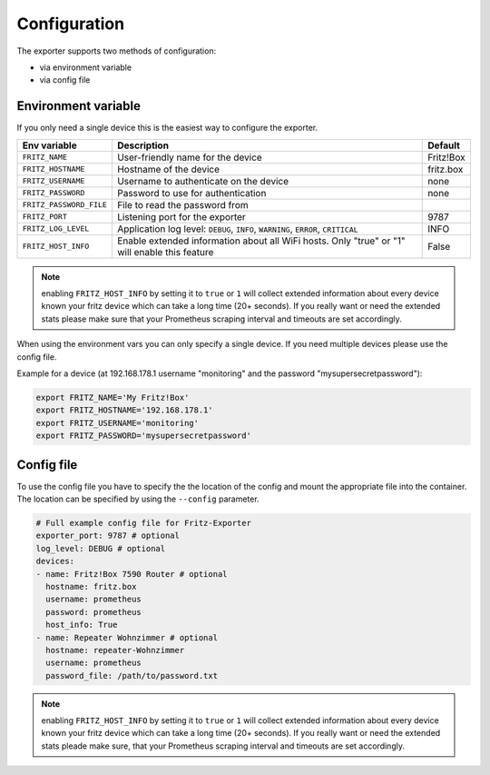 Configuration
=============

The exporter supports two methods of configuration:

* via environment variable
* via config file

.. _environment-config:

Environment variable
--------------------

If you only need a single device this is the easiest way to configure the exporter.

+-------------------------+----------------------------------------------------+-----------+
| Env variable            | Description                                        | Default   |
+=========================+====================================================+===========+
| ``FRITZ_NAME``          | User-friendly name for the device                  | Fritz!Box |
+-------------------------+----------------------------------------------------+-----------+
| ``FRITZ_HOSTNAME``      | Hostname of the device                             | fritz.box |
+-------------------------+----------------------------------------------------+-----------+
| ``FRITZ_USERNAME``      | Username to authenticate on the device             | none      |
+-------------------------+----------------------------------------------------+-----------+
| ``FRITZ_PASSWORD``      | Password to use for authentication                 | none      |
+-------------------------+----------------------------------------------------+-----------+
| ``FRITZ_PASSWORD_FILE`` | File to read the password from                     |           |
+-------------------------+----------------------------------------------------+-----------+
| ``FRITZ_PORT``          | Listening port for the exporter                    |      9787 |
+-------------------------+----------------------------------------------------+-----------+
| ``FRITZ_LOG_LEVEL``     | Application log level: ``DEBUG``, ``INFO``,        | INFO      |
|                         | ``WARNING``, ``ERROR``, ``CRITICAL``               |           |
+-------------------------+----------------------------------------------------+-----------+
| ``FRITZ_HOST_INFO``     | Enable extended information about all WiFi         | False     |
|                         | hosts. Only "true" or "1" will enable this feature |           |
+-------------------------+----------------------------------------------------+-----------+

.. note::

  enabling ``FRITZ_HOST_INFO`` by setting it to ``true`` or ``1`` will collect extended information about every device known your fritz device which can take a long time (20+ seconds). If you really want or need the extended stats please make sure that your Prometheus scraping interval and timeouts are set accordingly.

When using the environment vars you can only specify a single device. If you need multiple devices please use the config file.

Example for a device (at 192.168.178.1 username "monitoring" and the password "mysupersecretpassword"):

.. code-block:: bash

  export FRITZ_NAME='My Fritz!Box'
  export FRITZ_HOSTNAME='192.168.178.1'
  export FRITZ_USERNAME='monitoring'
  export FRITZ_PASSWORD='mysupersecretpassword'

.. _config-file:

Config file
-----------

To use the config file you have to specify the the location of the config and mount the appropriate file into the container. The location can be specified by using the ``--config`` parameter.

.. code-block:: yaml

    # Full example config file for Fritz-Exporter
    exporter_port: 9787 # optional
    log_level: DEBUG # optional
    devices:
    - name: Fritz!Box 7590 Router # optional
      hostname: fritz.box
      username: prometheus
      password: prometheus
      host_info: True
    - name: Repeater Wohnzimmer # optional
      hostname: repeater-Wohnzimmer
      username: prometheus
      password_file: /path/to/password.txt

.. note::

  enabling ``FRITZ_HOST_INFO`` by setting it to ``true`` or ``1`` will collect extended information about every device known your fritz device which can take a long time (20+ seconds). If you really want or need the extended stats pleade make sure, that your Prometheus scraping interval and timeouts are set accordingly.
